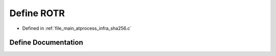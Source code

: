 .. _exhale_define_infra__sha256_8c_1a47a06d6e229d50d2b1a326ec58123cae:

Define ROTR
===========

- Defined in :ref:`file_main_atprocess_infra_sha256.c`


Define Documentation
--------------------


.. doxygendefine:: ROTR
